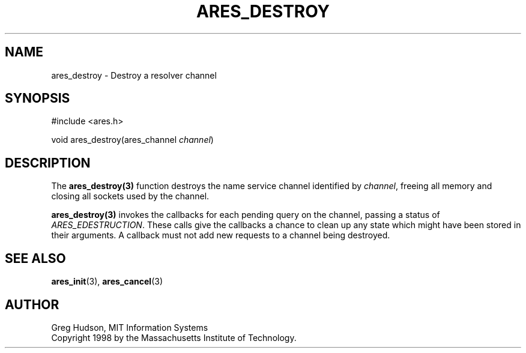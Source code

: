 .\"
.\" Copyright 1998 by the Massachusetts Institute of Technology.
.\"
.\" Permission to use, copy, modify, and distribute this
.\" software and its documentation for any purpose and without
.\" fee is hereby granted, provided that the above copyright
.\" notice appear in all copies and that both that copyright
.\" notice and this permission notice appear in supporting
.\" documentation, and that the name of M.I.T. not be used in
.\" advertising or publicity pertaining to distribution of the
.\" software without specific, written prior permission.
.\" M.I.T. makes no representations about the suitability of
.\" this software for any purpose.  It is provided "as is"
.\" without express or implied warranty.
.\"
.TH ARES_DESTROY 3 "7 December 2004"
.SH NAME
ares_destroy \- Destroy a resolver channel
.SH SYNOPSIS
.nf
#include <ares.h>

void ares_destroy(ares_channel \fIchannel\fP)
.fi
.SH DESCRIPTION
The \fBares_destroy(3)\fP function destroys the name service channel
identified by \fIchannel\fP, freeing all memory and closing all sockets used
by the channel.

\fBares_destroy(3)\fP invokes the callbacks for each pending query on the
channel, passing a status of \fIARES_EDESTRUCTION\fP. These calls give the
callbacks a chance to clean up any state which might have been stored in their
arguments. A callback must not add new requests to a channel being destroyed.
.SH SEE ALSO
.BR ares_init (3),
.BR ares_cancel (3)
.SH AUTHOR
Greg Hudson, MIT Information Systems
.br
Copyright 1998 by the Massachusetts Institute of Technology.
